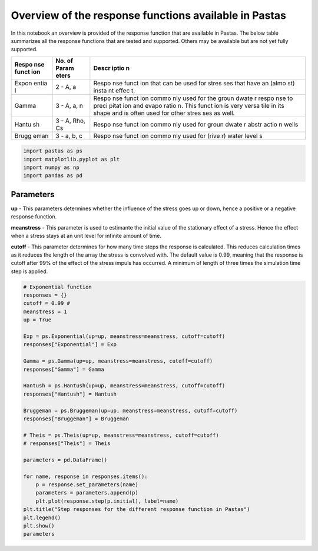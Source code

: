 
Overview of the response functions available in Pastas
======================================================

In this notebook an overview is provided of the response function that
are available in Pastas. The below table summarizes all the response
functions that are tested and supported. Others may be available but are
not yet fully supported.

+-------+-------+-------+
| Respo | No.   | Descr |
| nse   | of    | iptio |
| funct | Param | n     |
| ion   | eters |       |
+=======+=======+=======+
| Expon | 2 -   | Respo |
| entia | A, a  | nse   |
| l     |       | funct |
|       |       | ion   |
|       |       | that  |
|       |       | can   |
|       |       | be    |
|       |       | used  |
|       |       | for   |
|       |       | stres |
|       |       | ses   |
|       |       | that  |
|       |       | have  |
|       |       | an    |
|       |       | (almo |
|       |       | st)   |
|       |       | insta |
|       |       | nt    |
|       |       | effec |
|       |       | t.    |
+-------+-------+-------+
| Gamma | 3 -   | Respo |
|       | A, a, | nse   |
|       | n     | funct |
|       |       | ion   |
|       |       | commo |
|       |       | nly   |
|       |       | used  |
|       |       | for   |
|       |       | the   |
|       |       | groun |
|       |       | dwate |
|       |       | r     |
|       |       | respo |
|       |       | nse   |
|       |       | to    |
|       |       | preci |
|       |       | pitat |
|       |       | ion   |
|       |       | and   |
|       |       | evapo |
|       |       | ratio |
|       |       | n.    |
|       |       | This  |
|       |       | funct |
|       |       | ion   |
|       |       | is    |
|       |       | very  |
|       |       | versa |
|       |       | tile  |
|       |       | in    |
|       |       | its   |
|       |       | shape |
|       |       | and   |
|       |       | is    |
|       |       | often |
|       |       | used  |
|       |       | for   |
|       |       | other |
|       |       | stres |
|       |       | ses   |
|       |       | as    |
|       |       | well. |
+-------+-------+-------+
| Hantu | 3 -   | Respo |
| sh    | A,    | nse   |
|       | Rho,  | funct |
|       | Cs    | ion   |
|       |       | commo |
|       |       | nly   |
|       |       | used  |
|       |       | for   |
|       |       | groun |
|       |       | dwate |
|       |       | r     |
|       |       | abstr |
|       |       | actio |
|       |       | n     |
|       |       | wells |
+-------+-------+-------+
| Brugg | 3 -   | Respo |
| eman  | a, b, | nse   |
|       | c     | funct |
|       |       | ion   |
|       |       | commo |
|       |       | nly   |
|       |       | used  |
|       |       | for   |
|       |       | (rive |
|       |       | r)    |
|       |       | water |
|       |       | level |
|       |       | s     |
+-------+-------+-------+

.. code:: ipython3

    import pastas as ps
    import matplotlib.pyplot as plt
    import numpy as np
    import pandas as pd

Parameters
----------

**up** - This parameters determines whether the influence of the stress
goes up or down, hence a positive or a negative response function.

**meanstress** - This parameter is used to estimante the initial value
of the stationary effect of a stress. Hence the effect when a stress
stays at an unit level for infinite amount of time.

**cutoff** - This parameter determines for how many time steps the
response is calculated. This reduces calculation times as it reduces the
length of the array the stress is convolved with. The default value is
0.99, meaning that the response is cutoff after 99% of the effect of the
stress impuls has occurred. A minimum of length of three times the
simulation time step is applied.

.. code:: ipython3

    # Exponential function
    responses = {}
    cutoff = 0.99 # 
    meanstress = 1
    up = True
    
    Exp = ps.Exponential(up=up, meanstress=meanstress, cutoff=cutoff)
    responses["Exponential"] = Exp
    
    Gamma = ps.Gamma(up=up, meanstress=meanstress, cutoff=cutoff)
    responses["Gamma"] = Gamma
    
    Hantush = ps.Hantush(up=up, meanstress=meanstress, cutoff=cutoff)
    responses["Hantush"] = Hantush
    
    Bruggeman = ps.Bruggeman(up=up, meanstress=meanstress, cutoff=cutoff)
    responses["Bruggeman"] = Bruggeman
    
    # Theis = ps.Theis(up=up, meanstress=meanstress, cutoff=cutoff)
    # responses["Theis"] = Theis
    
    parameters = pd.DataFrame()
    
    for name, response in responses.items():
        p = response.set_parameters(name)
        parameters = parameters.append(p)
        plt.plot(response.step(p.initial), label=name)
    plt.title("Step responses for the different response function in Pastas")
    plt.legend()
    plt.show()
    parameters



.. image:: output_3_0.png




.. raw:: html

    <div>
    <style scoped>
        .dataframe tbody tr th:only-of-type {
            vertical-align: middle;
        }
    
        .dataframe tbody tr th {
            vertical-align: top;
        }
    
        .dataframe thead th {
            text-align: right;
        }
    </style>
    <table border="1" class="dataframe">
      <thead>
        <tr style="text-align: right;">
          <th></th>
          <th>initial</th>
          <th>pmin</th>
          <th>pmax</th>
          <th>vary</th>
          <th>name</th>
        </tr>
      </thead>
      <tbody>
        <tr>
          <th>Exponential_A</th>
          <td>1</td>
          <td>0</td>
          <td>100</td>
          <td>1</td>
          <td>Exponential</td>
        </tr>
        <tr>
          <th>Exponential_a</th>
          <td>10</td>
          <td>0.01</td>
          <td>5000</td>
          <td>1</td>
          <td>Exponential</td>
        </tr>
        <tr>
          <th>Gamma_A</th>
          <td>1</td>
          <td>0</td>
          <td>100</td>
          <td>1</td>
          <td>Gamma</td>
        </tr>
        <tr>
          <th>Gamma_n</th>
          <td>1</td>
          <td>0.1</td>
          <td>10</td>
          <td>1</td>
          <td>Gamma</td>
        </tr>
        <tr>
          <th>Gamma_a</th>
          <td>10</td>
          <td>0.01</td>
          <td>5000</td>
          <td>1</td>
          <td>Gamma</td>
        </tr>
        <tr>
          <th>Hantush_A</th>
          <td>1</td>
          <td>0</td>
          <td>100</td>
          <td>1</td>
          <td>Hantush</td>
        </tr>
        <tr>
          <th>Hantush_rho</th>
          <td>1</td>
          <td>0.0001</td>
          <td>10</td>
          <td>1</td>
          <td>Hantush</td>
        </tr>
        <tr>
          <th>Hantush_cS</th>
          <td>100</td>
          <td>0.001</td>
          <td>1000</td>
          <td>1</td>
          <td>Hantush</td>
        </tr>
        <tr>
          <th>Bruggeman_a</th>
          <td>1</td>
          <td>0</td>
          <td>100</td>
          <td>1</td>
          <td>Bruggeman</td>
        </tr>
        <tr>
          <th>Bruggeman_b</th>
          <td>0.1</td>
          <td>0</td>
          <td>10</td>
          <td>1</td>
          <td>Bruggeman</td>
        </tr>
        <tr>
          <th>Bruggeman_c</th>
          <td>7.38906</td>
          <td>0</td>
          <td>738.906</td>
          <td>1</td>
          <td>Bruggeman</td>
        </tr>
      </tbody>
    </table>
    </div>


